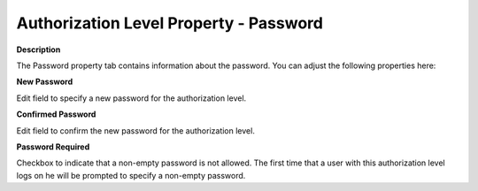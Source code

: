 

.. _Security_Authorization_Level_Property_1:


Authorization Level Property - Password
=======================================

**Description** 

The Password property tab contains information about the password. You can adjust the following properties here:



**New Password** 

Edit field to specify a new password for the authorization level.



**Confirmed Password** 

Edit field to confirm the new password for the authorization level.



**Password Required** 

Checkbox to indicate that a non-empty password is not allowed. The first time that a user with this authorization level logs on he will be prompted to specify a non-empty password.



